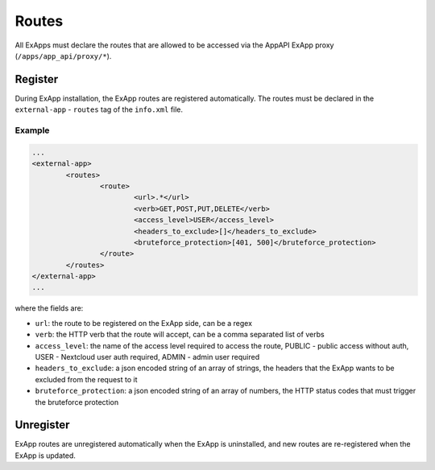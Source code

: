 .. _ex_app_routes:

======
Routes
======

All ExApps must declare the routes that are allowed to be accessed via the AppAPI ExApp proxy (``/apps/app_api/proxy/*``).


Register
^^^^^^^^

During ExApp installation, the ExApp routes are registered automatically.
The routes must be declared in the ``external-app`` - ``routes`` tag of the ``info.xml`` file.

Example
*******

.. code-block::

	...
	<external-app>
		<routes>
			<route>
				<url>.*</url>
				<verb>GET,POST,PUT,DELETE</verb>
				<access_level>USER</access_level>
				<headers_to_exclude>[]</headers_to_exclude>
				<bruteforce_protection>[401, 500]</bruteforce_protection>
			</route>
		</routes>
	</external-app>
	...

where the fields are:

- ``url``: the route to be registered on the ExApp side, can be a regex
- ``verb``: the HTTP verb that the route will accept, can be a comma separated list of verbs
- ``access_level``: the name of the access level required to access the route, PUBLIC - public access without auth, USER - Nextcloud user auth required, ADMIN - admin user required
- ``headers_to_exclude``: a json encoded string of an array of strings, the headers that the ExApp wants to be excluded from the request to it
- ``bruteforce_protection``: a json encoded string of an array of numbers, the HTTP status codes that must trigger the bruteforce protection


Unregister
^^^^^^^^^^

ExApp routes are unregistered automatically when the ExApp is uninstalled,
and new routes are re-registered when the ExApp is updated.
